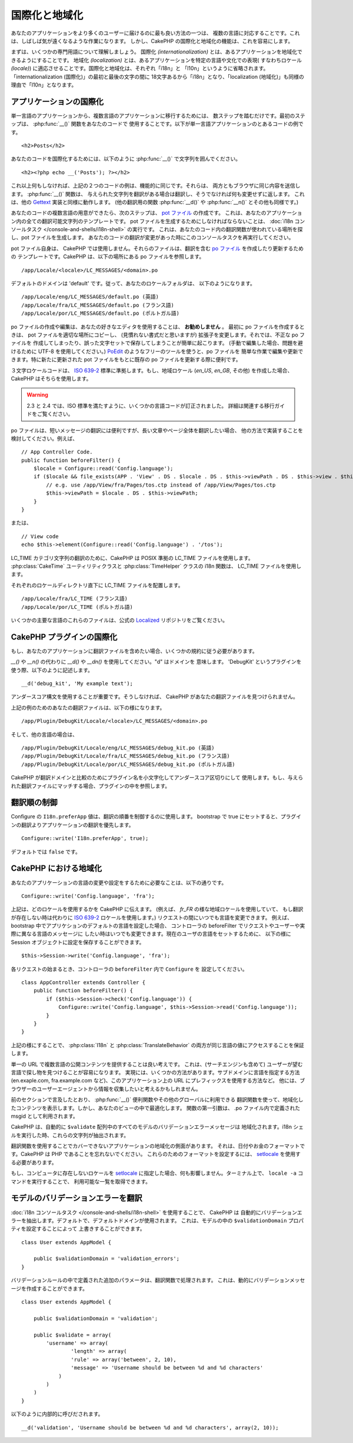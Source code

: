 国際化と地域化
##############

あなたのアプリケーションをより多くのユーザーに届けるのに最も良い方法の一つは、
複数の言語に対応することです。これは、しばしば気が遠くなるような作業になります。
しかし、CakePHP の国際化と地域化の機能は、これを容易にします。

まずは、いくつかの専門用語について理解しましょう。
国際化 *(internationalization)* とは、あるアプリケーションを地域化できるようにすることです。
地域化 *(localization)* とは、あるアプリケーションを特定の言語や文化での表現(
すなわちロケール *(locale)*) に適応させることです。国際化と地域化は、それぞれ「i18n」と
「l10n」というように省略されます。「internationalization (国際化)」の最初と最後の文字の間に
18文字あるから「i18n」となり、「localization (地域化)」も同様の理由で「l10n」となります。

アプリケーションの国際化
========================

単一言語のアプリケーションから、複数言語のアプリケーションに移行するためには、
数ステップを踏むだけです。最初のステップは、 :php:func:`__()` 関数をあなたのコードで
使用することです。以下が単一言語アプリケーションのとあるコードの例です。 ::

    <h2>Posts</h2>

あなたのコードを国際化するためには、以下のように :php:func:`__()`
で文字列を囲んでください。 ::

    <h2><?php echo __('Posts'); ?></h2>

これ以上何もしなければ、上記の２つのコードの例は、機能的に同じです。それらは、
両方ともブラウザに同じ内容を送信します。 :php:func:`__()` 関数は、
与えられた文字列を翻訳がある場合は翻訳し、そうでなければ何も変更せずに返します。
これは、他の `Gettext <https://en.wikipedia.org/wiki/Gettext>`_ 実装と同様に動作します。
(他の翻訳用の関数 :php:func:`__d()` や :php:func:`__n()` とその他も同様です。)

あなたのコードの複数言語の用意ができたら、次のステップは、
`pot ファイル <https://en.wikipedia.org/wiki/Gettext>`_ の作成です。
これは、あなたのアプリケーション内の全ての翻訳可能文字列のテンプレートです。
pot ファイルを生成するためにしなければならないことは、
:doc:`i18n コンソールタスク </console-and-shells/i18n-shell>` の実行です。
これは、あなたのコード内の翻訳関数が使われている場所を探し、pot ファイルを生成します。
あなたのコードの翻訳が変更があった時にこのコンソールタスクを再実行してください。

pot ファイル自身は、 CakePHP では使用しません。それらのファイルは、翻訳を含む
`po ファイル <https://en.wikipedia.org/wiki/Gettext>`_ を作成したり更新するための
テンプレートです。CakePHP は、以下の場所にある po ファイルを参照します。 ::

    /app/Locale/<locale>/LC_MESSAGES/<domain>.po

デフォルトのドメインは 'default' です。従って、あなたのロケールフォルダは、
以下のようになります。 ::

    /app/Locale/eng/LC_MESSAGES/default.po (英語)
    /app/Locale/fra/LC_MESSAGES/default.po (フランス語)
    /app/Locale/por/LC_MESSAGES/default.po (ポルトガル語)

po ファイルの作成や編集は、あなたの好きなエディタを使用することは、 **お勧めしません** 。
最初に po ファイルを作成するときは、 pot ファイルを適切な場所にコピーし、
(見慣れない書式だと思いますが) 拡張子を変更します。それでは、不正な po ファイルを
作成してしまったり、誤った文字セットで保存してしまうことが簡単に起こります。
(手動で編集した場合、問題を避けるために UTF-8 を使用してください。)
`PoEdit <http://www.poedit.net>`_ のようなフリーのツールを使うと、po ファイルを
簡単な作業で編集や更新できます。特に新たに更新された pot ファイルをもとに既存の
po ファイルを更新する際に便利です。

３文字ロケールコードは、
`ISO 639-2 <http://www.loc.gov/standards/iso639-2/php/code_list.php>`_
標準に準拠します。もし、地域ロケール (`en\_US`, `en\_GB`, その他) を作成した場合、
CakePHP はそちらを使用します。

.. warning::

    2.3 と 2.4 では、ISO 標準を満たすように、いくつかの言語コードが訂正されました。
    詳細は関連する移行ガイドをご覧ください。

po ファイルは、短いメッセージの翻訳には便利ですが、長い文章やページ全体を翻訳したい場合、
他の方法で実装することを検討してください。例えば、 ::

    // App Controller Code.
    public function beforeFilter() {
        $locale = Configure::read('Config.language');
        if ($locale && file_exists(APP . 'View' . DS . $locale . DS . $this->viewPath . DS . $this->view . $this->ext)) {
            // e.g. use /app/View/fra/Pages/tos.ctp instead of /app/View/Pages/tos.ctp
            $this->viewPath = $locale . DS . $this->viewPath;
        }
    }

または、 ::

    // View code
    echo $this->element(Configure::read('Config.language') . '/tos');

.. _lc-time:

LC_TIME カテゴリ文字列の翻訳のために、CakePHP は POSIX 準拠の LC_TIME ファイルを使用します。
:php:class:`CakeTime` ユーティリティクラスと :php:class:`TimeHelper` クラスの i18n 関数は、
LC_TIME ファイルを使用します。

それぞれのロケールディレクトリ直下に LC_TIME ファイルを配置します。 ::

    /app/Locale/fra/LC_TIME (フランス語)
    /app/Locale/por/LC_TIME (ポルトガル語)

いくつかの主要な言語のこれらのファイルは、公式の
`Localized <https://github.com/cakephp/localized>`_ リポジトリをご覧ください。

CakePHP プラグインの国際化
==========================

もし、あなたのアプリケーションに翻訳ファイルを含めたい場合、いくつかの規約に従う必要があります。

`__()` や `__n()` の代わりに `__d()` や `__dn()` を使用してください。"d" はドメインを
意味します。 'DebugKit' というプラグインを使う際、以下のように記述します。 ::

    __d('debug_kit', 'My example text');

アンダースコア構文を使用することが重要です。そうしなければ、
CakePHP があなたの翻訳ファイルを見つけられません。

上記の例のためのあなたの翻訳ファイルは、以下の様になります。 ::

    /app/Plugin/DebugKit/Locale/<locale>/LC_MESSAGES/<domain>.po

そして、他の言語の場合は、 ::

    /app/Plugin/DebugKit/Locale/eng/LC_MESSAGES/debug_kit.po (英語)
    /app/Plugin/DebugKit/Locale/fra/LC_MESSAGES/debug_kit.po (フランス語)
    /app/Plugin/DebugKit/Locale/por/LC_MESSAGES/debug_kit.po (ポルトガル語)

CakePHP が翻訳ドメインと比較のためにプラグイン名を小文字化してアンダースコア区切りにして
使用します。もし、与えられた翻訳ファイルにマッチする場合、プラグインの中を参照します。

翻訳順の制御
============

Configure の ``I18n.preferApp`` 値は、翻訳の順番を制御するのに使用します。
bootstrap で true にセットすると、プラグインの翻訳よりアプリケーションの翻訳を優先します。 ::

    Configure::write('I18n.preferApp', true);

デフォルトでは ``false`` です。

.. versionadded:: 2.6

CakePHP における地域化
======================

あなたのアプリケーションの言語の変更や設定をするために必要なことは、以下の通りです。 ::

    Configure::write('Config.language', 'fra');

上記は、どのロケールを使用するかを CakePHP に伝えます。 (例えば、 `fr\_FR`
の様な地域ロケールを使用していて、 もし翻訳が存在しない時は代わりに `ISO 639-2
<http://www.loc.gov/standards/iso639-2/php/code_list.php>`_
ロケールを使用します。) リクエストの間にいつでも言語を変更できます。
例えば、bootstrap 中でアプリケションのデフォルトの言語を設定した場合、
コントローラの beforeFilter でリクエストやユーザーや実際に異なる言語のメッセージに
したい時はいつでも変更できます。現在のユーザの言語をセットするために、
以下の様に Session オブジェクトに設定を保存することができます。 ::

    $this->Session->write('Config.language', 'fra');

各リクエストの始まるとき、コントローラの ``beforeFilter`` 内で ``Configure`` を
設定してください。 ::

    class AppController extends Controller {
        public function beforeFilter() {
            if ($this->Session->check('Config.language')) {
                Configure::write('Config.language', $this->Session->read('Config.language'));
            }
        }
    }

上記の様にすることで、 :php:class:`I18n` と :php:class:`TranslateBehavior`
の両方が同じ言語の値にアクセスすることを保証します。

単一の URL で複数言語の公開コンテンツを提供することは良い考えです。
これは、(サーチエンジンも含めて) ユーザーが望む言語で探し物を見つけることが容易になります。
実現には、いくつかの方法があります。サブドメインに言語を指定する方法 (en.exaple.com,
fra.example.com など)、このアプリケーション上の URL にプレフィックスを使用する方法など。
他には、ブラウザーのユーザーエージェントから情報を収集したいと考えるかもしれません。

前のセクションで言及したとおり、 :php:func:`__()` 便利関数やその他のグローバルに利用できる
翻訳関数を使って、地域化したコンテンツを表示します。しかし、あなたのビューの中で最適化します。
関数の第一引数は、 .po ファイル内で定義された msgid として利用されます。

CakePHP は、自動的に ``$validate`` 配列中のすべてのモデルのバリデーションエラーメッセージは
地域化されます。i18n シェルを実行した時、これらの文字列が抽出されます。

翻訳関数を使用することでカバーできないアプリケーションの地域化の側面があります。
それは、日付やお金のフォーマットです。CakePHP は PHP であることを忘れないでください。
これらのためのフォーマットを設定するには、 `setlocale <https://www.php.net/setlocale>`_
を使用する必要があります。

もし、コンピュータに存在しないロケールを `setlocale <https://www.php.net/setlocale>`_
に指定した場合、何も影響しません。ターミナル上で、 ``locale -a`` コマンドを実行することで、
利用可能な一覧を取得できます。

モデルのバリデーションエラーを翻訳
==================================

:doc:`i18n コンソールタスク </console-and-shells/i18n-shell>` を使用することで、 CakePHP は
自動的にバリデーションエラーを抽出します。デフォルトで、デフォルトドメインが使用されます。
これは、モデルの中の ``$validationDomain`` プロパティを設定することによって
上書きすることができます。 ::

    class User extends AppModel {

        public $validationDomain = 'validation_errors';
    }

バリデーションルールの中で定義された追加のパラメータは、翻訳関数で処理されます。
これは、動的にバリデーションメッセージを作成することができます。 ::

    class User extends AppModel {

        public $validationDomain = 'validation';

        public $validate = array(
            'username' => array(
                    'length' => array(
                    'rule' => array('between', 2, 10),
                    'message' => 'Username should be between %d and %d characters'
                )
            )
        )
    }

以下のように内部的に呼びだされます。 ::

    __d('validation', 'Username should be between %d and %d characters', array(2, 10));


.. meta::
    :title lang=ja: 国際化と地域化
    :keywords lang=ja: 国際化 地域化,国際化と地域化,ローカライズ機能,言語アプリケーション,gettext,l10n,面倒なタスク,脚色,pot,i18n,観客,翻訳,言語
